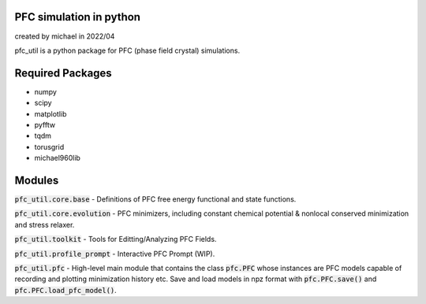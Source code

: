 PFC simulation in python
==============================

created by michael in 2022/04

pfc_util is a python package for PFC (phase field crystal) simulations.

Required Packages
======================
* numpy
* scipy
* matplotlib
* pyfftw
* tqdm
* torusgrid
* michael960lib


Modules
========

:code:`pfc_util.core.base` - Definitions of PFC free energy functional and state functions.

:code:`pfc_util.core.evolution` - PFC minimizers, including constant chemical potential & nonlocal conserved minimization and stress relaxer.

:code:`pfc_util.toolkit` - Tools for Editting/Analyzing PFC Fields.

:code:`pfc_util.profile_prompt` - Interactive PFC Prompt (WIP).

:code:`pfc_util.pfc` - High-level main module that contains the class :code:`pfc.PFC` whose instances are PFC models capable of recording and plotting minimization history etc. Save and load models in npz format with :code:`pfc.PFC.save()` and :code:`pfc.PFC.load_pfc_model()`.
